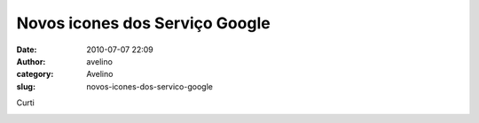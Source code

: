 Novos icones dos Serviço Google
###############################
:date: 2010-07-07 22:09
:author: avelino
:category: Avelino
:slug: novos-icones-dos-servico-google

Curti

.. raw:: html

   <div class="separator" style="clear: both; text-align: center;">

|image0|

.. raw:: html

   </div>

.. |image0| image:: http://4.bp.blogspot.com/_ovJ6PyiUjqA/TDSlSg8VbdI/AAAAAAAAB7g/juM4b3qx2IA/s400/servicos-google.png
   :target: http://4.bp.blogspot.com/_ovJ6PyiUjqA/TDSlSg8VbdI/AAAAAAAAB7g/juM4b3qx2IA/s1600/servicos-google.png
